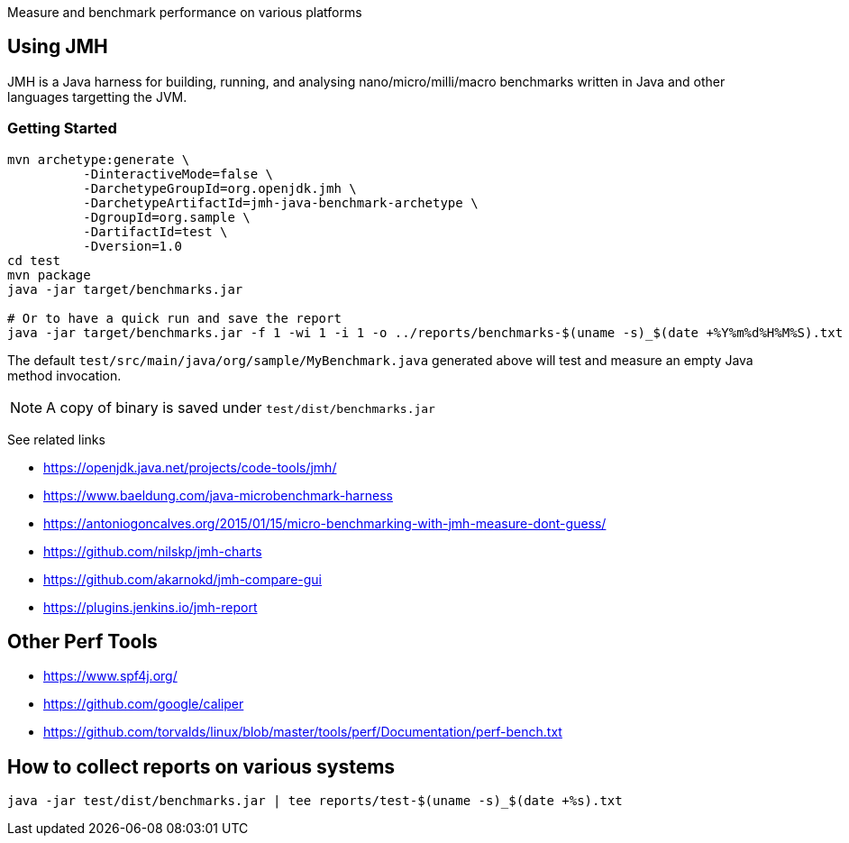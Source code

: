 Measure and benchmark performance on various platforms

== Using JMH

JMH is a Java harness for building, running, and analysing nano/micro/milli/macro benchmarks written in Java and other languages targetting the JVM.

=== Getting Started

----
mvn archetype:generate \
          -DinteractiveMode=false \
          -DarchetypeGroupId=org.openjdk.jmh \
          -DarchetypeArtifactId=jmh-java-benchmark-archetype \
          -DgroupId=org.sample \
          -DartifactId=test \
          -Dversion=1.0
cd test
mvn package
java -jar target/benchmarks.jar

# Or to have a quick run and save the report
java -jar target/benchmarks.jar -f 1 -wi 1 -i 1 -o ../reports/benchmarks-$(uname -s)_$(date +%Y%m%d%H%M%S).txt
----

The default `test/src/main/java/org/sample/MyBenchmark.java` generated above will test and measure an empty Java method invocation.

NOTE: A copy of binary is saved under `test/dist/benchmarks.jar`

See related links

* https://openjdk.java.net/projects/code-tools/jmh/
* https://www.baeldung.com/java-microbenchmark-harness
* https://antoniogoncalves.org/2015/01/15/micro-benchmarking-with-jmh-measure-dont-guess/
* https://github.com/nilskp/jmh-charts
* https://github.com/akarnokd/jmh-compare-gui
* https://plugins.jenkins.io/jmh-report

== Other Perf Tools

* https://www.spf4j.org/
* https://github.com/google/caliper
* https://github.com/torvalds/linux/blob/master/tools/perf/Documentation/perf-bench.txt

== How to collect reports on various systems

----
java -jar test/dist/benchmarks.jar | tee reports/test-$(uname -s)_$(date +%s).txt
----

